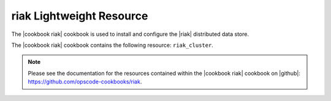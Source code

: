=====================================================
riak Lightweight Resource
=====================================================

The |cookbook riak| cookbook is used to install and configure the |riak| distributed data store.

The |cookbook riak| cookbook contains the following resource: ``riak_cluster``.

.. note:: Please see the documentation for the resources contained within the |cookbook riak| cookbook on |github|: https://github.com/opscode-cookbooks/riak.
